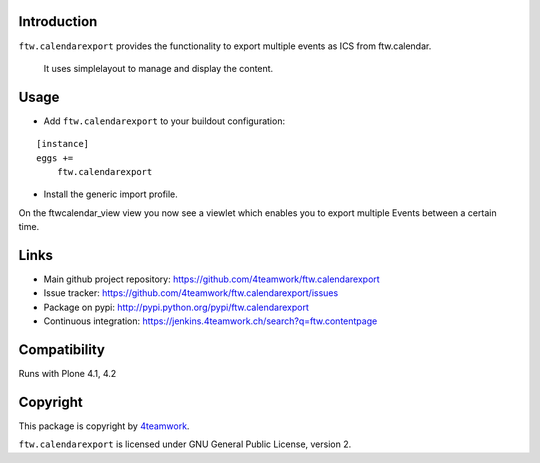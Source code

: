 Introduction
============

``ftw.calendarexport`` provides the functionality to export multiple events as ICS from ftw.calendar.
  
  It uses simplelayout to manage and display the content.

Usage
=====

- Add ``ftw.calendarexport`` to your buildout configuration:

::

    [instance]
    eggs +=
        ftw.calendarexport

- Install the generic import profile.

On the ftwcalendar_view view you now see a viewlet which enables you to export multiple Events between a certain time.

Links
=====

- Main github project repository: https://github.com/4teamwork/ftw.calendarexport
- Issue tracker: https://github.com/4teamwork/ftw.calendarexport/issues
- Package on pypi: http://pypi.python.org/pypi/ftw.calendarexport
- Continuous integration: https://jenkins.4teamwork.ch/search?q=ftw.contentpage

Compatibility
============

Runs with Plone 4.1, 4.2

Copyright
=========

This package is copyright by `4teamwork <http://www.4teamwork.ch/>`_.

``ftw.calendarexport`` is licensed under GNU General Public License, version 2.

